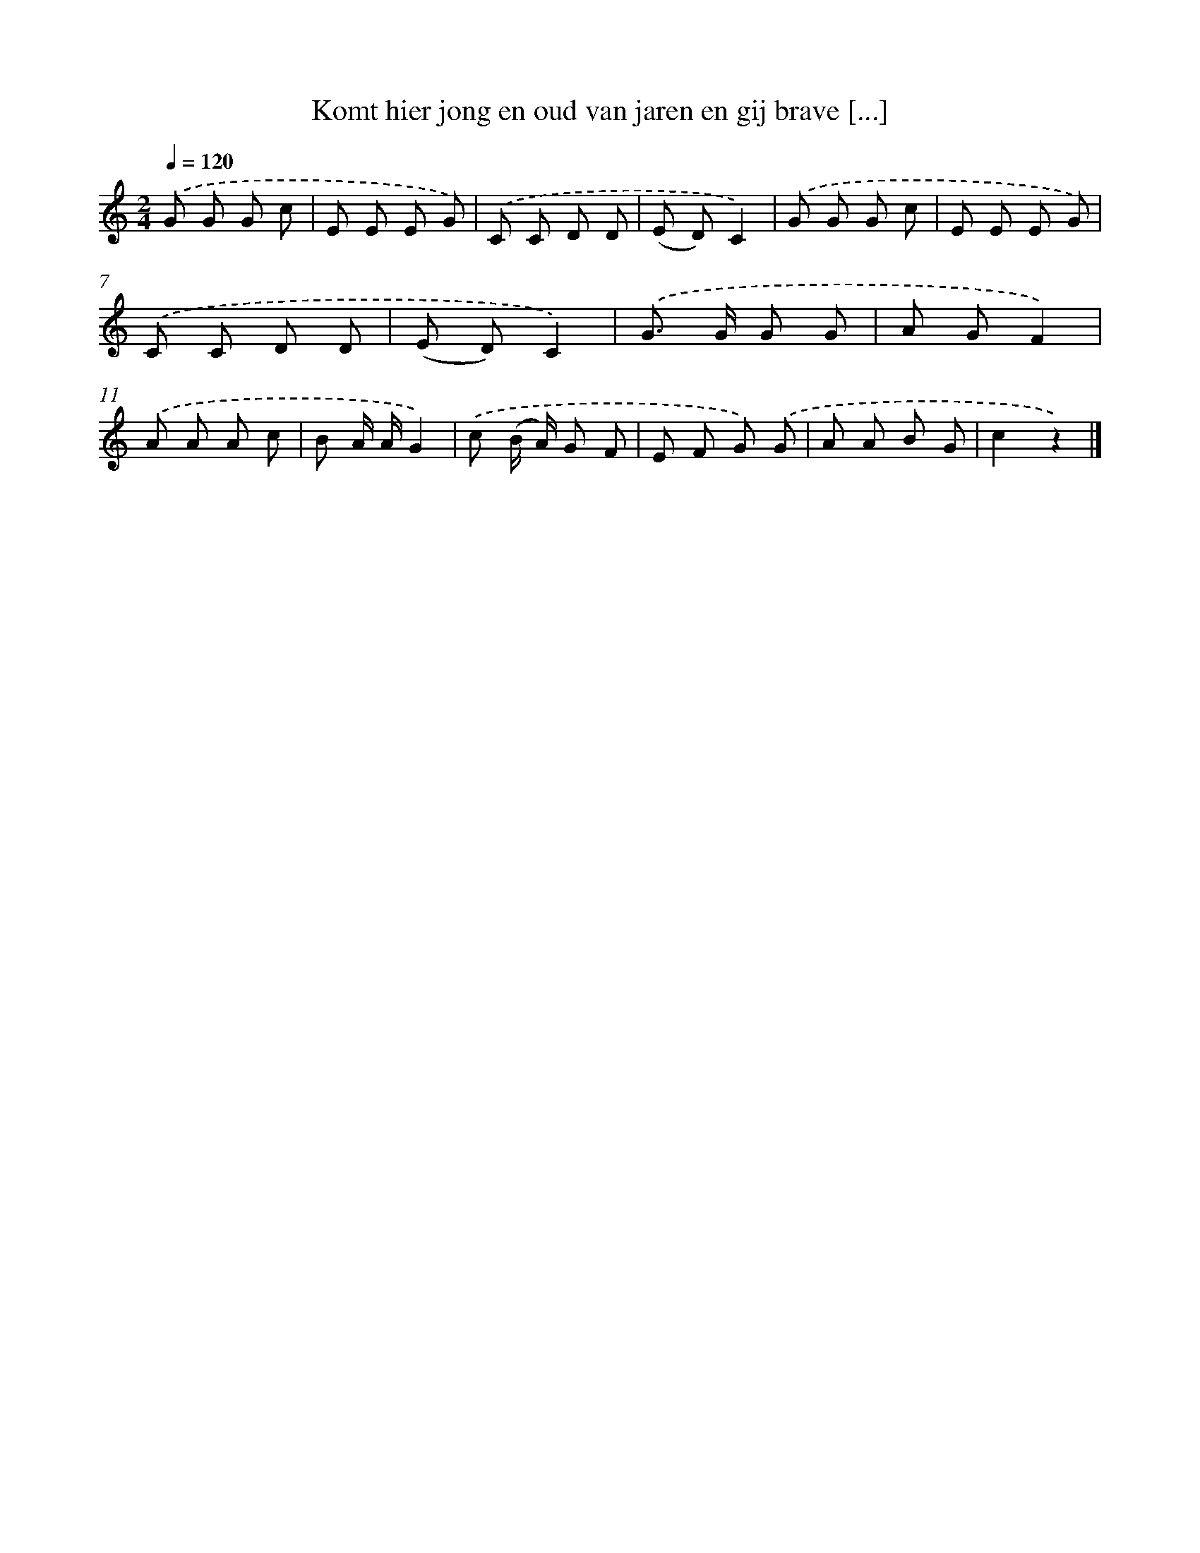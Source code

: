 X: 9714
T: Komt hier jong en oud van jaren en gij brave [...]
%%abc-version 2.0
%%abcx-abcm2ps-target-version 5.9.1 (29 Sep 2008)
%%abc-creator hum2abc beta
%%abcx-conversion-date 2018/11/01 14:36:58
%%humdrum-veritas 687293384
%%humdrum-veritas-data 3728358268
%%continueall 1
%%barnumbers 0
L: 1/8
M: 2/4
Q: 1/4=120
K: C clef=treble
.('G G G c |
E E E G) |
.('C C D D |
(E D)C2) |
.('G G G c |
E E E G) |
.('C C D D |
(E D)C2) |
.('G> G G G |
A GF2) |
.('A A A c |
B A/ A/G2) |
.('c (B/ A/) G F |
E F G) .('G |
A A B G |
c2z2) |]
